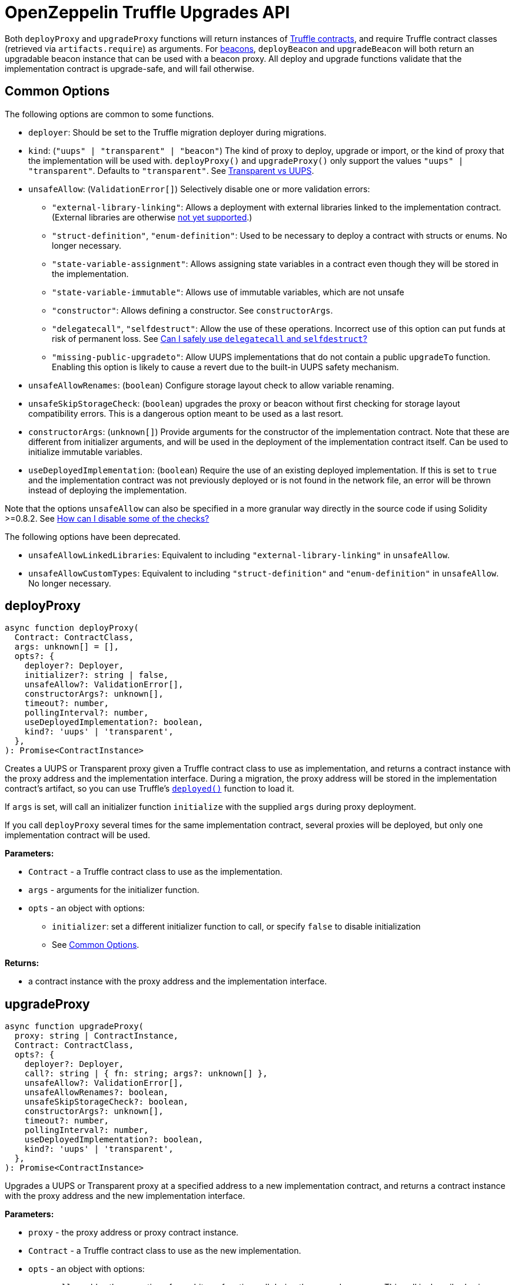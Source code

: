 = OpenZeppelin Truffle Upgrades API

Both `deployProxy` and `upgradeProxy` functions will return instances of https://www.trufflesuite.com/docs/truffle/reference/contract-abstractions[Truffle contracts], and require Truffle contract classes (retrieved via `artifacts.require`) as arguments. For https://docs.openzeppelin.com/contracts/4.x/api/proxy#beacon[beacons], `deployBeacon` and `upgradeBeacon` will both return an upgradable beacon instance that can be used with a beacon proxy. All deploy and upgrade functions validate that the implementation contract is upgrade-safe, and will fail otherwise.

[[common-options]]
== Common Options

The following options are common to some functions.

* `deployer`: Should be set to the Truffle migration deployer during migrations.
* `kind`: (`"uups" | "transparent" | "beacon"`) The kind of proxy to deploy, upgrade or import, or the kind of proxy that the implementation will be used with. `deployProxy()` and `upgradeProxy()` only support the values `"uups" | "transparent"`. Defaults to `"transparent"`. See xref:contracts:api:proxy.adoc#transparent-vs-uups[Transparent vs UUPS].
* `unsafeAllow`: (`ValidationError[]`) Selectively disable one or more validation errors:
** `"external-library-linking"`: Allows a deployment with external libraries linked to the implementation contract. (External libraries are otherwise xref:faq.adoc#why-cant-i-use-external-libraries[not yet supported].)
** `"struct-definition"`, `"enum-definition"`: Used to be necessary to deploy a contract with structs or enums. No longer necessary.
** `"state-variable-assignment"`: Allows assigning state variables in a contract even though they will be stored in the implementation.
** `"state-variable-immutable"`: Allows use of immutable variables, which are not unsafe
** `"constructor"`: Allows defining a constructor. See `constructorArgs`.
** `"delegatecall"`, `"selfdestruct"`: Allow the use of these operations. Incorrect use of this option can put funds at risk of permanent loss. See xref:faq.adoc#delegatecall-selfdestruct[Can I safely use `delegatecall` and `selfdestruct`?]
** `"missing-public-upgradeto"`: Allow UUPS implementations that do not contain a public `upgradeTo` function. Enabling this option is likely to cause a revert due to the built-in UUPS safety mechanism.
* `unsafeAllowRenames`: (`boolean`) Configure storage layout check to allow variable renaming.
* `unsafeSkipStorageCheck`: (`boolean`) upgrades the proxy or beacon without first checking for storage layout compatibility errors. This is a dangerous option meant to be used as a last resort.
* `constructorArgs`: (`unknown[]`) Provide arguments for the constructor of the implementation contract. Note that these are different from initializer arguments, and will be used in the deployment of the implementation contract itself. Can be used to initialize immutable variables.
* `useDeployedImplementation`: (`boolean`) Require the use of an existing deployed implementation. If this is set to `true` and the implementation contract was not previously deployed or is not found in the network file, an error will be thrown instead of deploying the implementation.

Note that the options `unsafeAllow` can also be specified in a more granular way directly in the source code if using Solidity >=0.8.2. See xref:faq.adoc#how-can-i-disable-checks[How can I disable some of the checks?]

The following options have been deprecated.

* `unsafeAllowLinkedLibraries`: Equivalent to including `"external-library-linking"` in `unsafeAllow`.
* `unsafeAllowCustomTypes`: Equivalent to including `"struct-definition"` and `"enum-definition"` in `unsafeAllow`. No longer necessary.

[[deploy-proxy]]
== deployProxy

[source,ts]
----
async function deployProxy(
  Contract: ContractClass,
  args: unknown[] = [],
  opts?: {
    deployer?: Deployer,
    initializer?: string | false,
    unsafeAllow?: ValidationError[],
    constructorArgs?: unknown[],
    timeout?: number,
    pollingInterval?: number,
    useDeployedImplementation?: boolean,
    kind?: 'uups' | 'transparent',
  },
): Promise<ContractInstance>
----

Creates a UUPS or Transparent proxy given a Truffle contract class to use as implementation, and returns a contract instance with the proxy address and the implementation interface. During a migration, the proxy address will be stored in the implementation contract's artifact, so you can use Truffle's https://www.trufflesuite.com/docs/truffle/reference/contract-abstractions#-code-mycontract-deployed-code-[`deployed()`] function to load it.

If `args` is set, will call an initializer function `initialize` with the supplied `args` during proxy deployment.

If you call `deployProxy` several times for the same implementation contract, several proxies will be deployed, but only one implementation contract will be used.

*Parameters:*

* `Contract` - a Truffle contract class to use as the implementation.
* `args` - arguments for the initializer function.
* `opts` - an object with options:
** `initializer`: set a different initializer function to call, or specify `false` to disable initialization
** See <<common-options>>.

*Returns:*

* a contract instance with the proxy address and the implementation interface.

[[upgrade-proxy]]
== upgradeProxy

[source,ts]
----
async function upgradeProxy(
  proxy: string | ContractInstance,
  Contract: ContractClass,
  opts?: {
    deployer?: Deployer,
    call?: string | { fn: string; args?: unknown[] },
    unsafeAllow?: ValidationError[],
    unsafeAllowRenames?: boolean,
    unsafeSkipStorageCheck?: boolean,
    constructorArgs?: unknown[],
    timeout?: number,
    pollingInterval?: number,
    useDeployedImplementation?: boolean,
    kind?: 'uups' | 'transparent',
  },
): Promise<ContractInstance>
----

Upgrades a UUPS or Transparent proxy at a specified address to a new implementation contract, and returns a contract instance with the proxy address and the new implementation interface.

*Parameters:*

* `proxy` - the proxy address or proxy contract instance.
* `Contract` - a Truffle contract class to use as the new implementation.
* `opts` - an object with options:
** `call`: enables the execution of an arbitrary function call during the upgrade process. This call is described using a function name or signature and optional arguments. It is batched into the upgrade transaction, making it safe to call migration initializing functions.
** See <<common-options>>.

*Returns:*

* a contract instance with the proxy address and the new implementation interface.

[[deploy-beacon]]
== deployBeacon

[source,ts]
----
async function deployBeacon(
  Contract: ContractClass,
  opts?: {
    deployer?: Deployer,
    unsafeAllow?: ValidationError[],
    constructorArgs?: unknown[],
    timeout?: number,
    pollingInterval?: number,
    useDeployedImplementation?: boolean,
  },
): Promise<ContractInstance>
----

Creates an https://docs.openzeppelin.com/contracts/4.x/api/proxy#UpgradeableBeacon[upgradable beacon] given a Truffle contract class to use as implementation, and returns the beacon contract instance.

*Parameters:*

* `Contract` - a Truffle contract class to use as the implementation.
* `opts` - an object with options:
** See <<common-options>>.

*Returns:*

* the beacon contract instance.

*Since:*

* `@openzeppelin/truffle-upgrades@1.12.0`

[[upgrade-beacon]]
== upgradeBeacon

[source,ts]
----
async function upgradeBeacon(
  beacon: string | ContractInstance,
  Contract: ContractClass,
  opts?: {
    deployer?: Deployer,
    unsafeAllow?: ValidationError[],
    unsafeAllowRenames?: boolean,
    unsafeSkipStorageCheck?: boolean,
    constructorArgs?: unknown[],
    timeout?: number,
    pollingInterval?: number,
    useDeployedImplementation?: boolean,
  },
): Promise<ContractInstance>
----

Upgrades an https://docs.openzeppelin.com/contracts/4.x/api/proxy#UpgradeableBeacon[upgradable beacon] at a specified address to a new implementation contract, and returns the beacon contract instance.

*Parameters:*

* `beacon` - the beacon address or beacon contract instance.
* `Contract` - a Truffle contract class to use as the new implementation.
* `opts` - an object with options:
** See <<common-options>>.

*Returns:*

* the beacon contract instance.

*Since:*

* `@openzeppelin/truffle-upgrades@1.12.0`

[[deploy-beacon-proxy]]
== deployBeaconProxy

[source,ts]
----
async function deployBeaconProxy(
  beacon: string | ContractInstance,
  attachTo: ContractClass,
  args: unknown[] = [],
  opts?: {
    deployer?: Deployer,
    initializer?: string | false,
  },
): Promise<ContractInstance>
----

Creates a https://docs.openzeppelin.com/contracts/4.x/api/proxy#BeaconProxy[Beacon proxy] given an existing beacon contract address and a Truffle contract class corresponding to the beacon's current implementation contract, and returns a contract instance with the beacon proxy address and the implementation interface. If `args` is set, will call an initializer function `initialize` with the supplied args during proxy deployment.

*Parameters:*

* `beacon` - the beacon address or beacon contract instance.
* `attachTo` - a Truffle contract class corresponding to the beacon's current implementation contract.
* `args` - arguments for the initializer function.
* `opts` - an object with options:
** `initializer`: set a different initializer function to call, or specify `false` to disable initialization

*Returns:*

* a contract instance with the beacon proxy address and the implementation interface.

*Since:*

* `@openzeppelin/truffle-upgrades@1.12.0`

[[force-import]]
== forceImport

[source,ts]
----
async function forceImport(
  address: string,
  deployedImpl: ContractClass,
  opts?: {
    kind?: 'uups' | 'transparent' | 'beacon',
  },
): Promise<ContractInstance>
----

Forces the import of an existing proxy, beacon, or implementation contract deployment to be used with this plugin. Provide the address of an existing proxy, beacon or implementation, along with the Truffle contract class of the implementation contract that was deployed.

CAUTION: When importing a proxy or beacon, the `deployedImpl` argument must be the contract class of the *current* implementation contract version that is being used, not the version that you are planning to upgrade to.

Use this function to recreate a lost https://docs.openzeppelin.com/upgrades-plugins/1.x/network-files[network file] by importing previous deployments, or to register proxies or beacons for upgrading even if they were not originally deployed by this plugin. Supported for UUPS, Transparent, and Beacon proxies, as well as beacons and implementation contracts.

*Parameters:*

* `address` - the address of an existing proxy, beacon or implementation.
* `deployedImpl` - the Truffle contract class of the implementation contract that was deployed.
* `opts` - an object with options:
** `kind`: (`"uups" | "transparent" | "beacon"`) forces a proxy to be treated as a UUPS, Transparent, or Beacon proxy. If not provided, the proxy kind will be automatically detected.

*Returns:*

* a contract instance representing the imported proxy, beacon or implementation.

*Since:*

* `@openzeppelin/truffle-upgrades@1.13.0`

[[validate-implementation]]
== validateImplementation

[source,ts]
----
async function validateImplementation(
  Contract: ContractClass,
  opts?: {
    unsafeAllow?: ValidationError[],
    kind?: 'uups' | 'transparent' | 'beacon',
  },
): Promise<void>
----

Validates an implementation contract without deploying it.

*Parameters:*

* `Contract` - the Truffle contract class of the implementation contract.
* `opts` - an object with options:
** See <<common-options>>.

*Since:*

* `@openzeppelin/truffle-upgrades@1.16.0`

[[deploy-implementation]]
== deployImplementation

[source,ts]
----
async function deployImplementation(
  Contract: ContractClass,
  opts?: {
    deployer?: Deployer,
    unsafeAllow?: ValidationError[],
    constructorArgs?: unknown[],
    timeout?: number,
    pollingInterval?: number,
    useDeployedImplementation?: boolean,
    kind?: 'uups' | 'transparent' | 'beacon',
  },
): Promise<string>
----

Validates and deploys an implementation contract, and returns its address.

*Parameters:*

* `Contract` - a Truffle contract class to use as the implementation.
* `opts` - an object with options:
** See <<common-options>>.

*Returns:*

* the address of the implementation contract.

*Since:*

* `@openzeppelin/truffle-upgrades@1.16.0`

[[validate-upgrade]]
== validateUpgrade

[source,ts]
----
async function validateUpgrade(
  referenceAddressOrContract: string | ContractClass,
  newContract: ContractClass,
  opts?: {
    unsafeAllow?: ValidationError[],
    unsafeAllowRenames?: boolean,
    unsafeSkipStorageCheck?: boolean,
    kind?: 'uups' | 'transparent' | 'beacon',
  },
): Promise<void>
----

Validates a new implementation contract without deploying it and without actually upgrading to it. Compares the current implementation contract to the new implementation contract to check for storage layout compatibility errors. If `referenceAddressOrContract` is the current implementation address, the `kind` option is required.

*Parameters:*

* `referenceAddressOrContract` - a proxy or beacon address that uses the current implementation, or an address or Truffle contract class corresponding to the current implementation.
* `newContract` - the new implementation contract.
* `opts` - an object with options:
** See <<common-options>>.

*Since:*

* `@openzeppelin/truffle-upgrades@1.16.0`

*Examples:*

Validate upgrading an existing proxy to a new contract (replace `PROXY_ADDRESS` with the address of your proxy):
[source,ts]
----
const { validateUpgrade } = require('@openzeppelin/truffle-upgrades');

const BoxV2 = artifacts.require('BoxV2');
await validateUpgrade(PROXY_ADDRESS, BoxV2);
----

Validate upgrading between two contract implementations:
[source,ts]
----
const { validateUpgrade } = require('@openzeppelin/truffle-upgrades');

const Box = artifacts.require('Box');
const BoxV2 = artifacts.require('BoxV2');
await validateUpgrade(Box, BoxV2);
----

[[prepare-upgrade]]
== prepareUpgrade

[source,ts]
----
async function prepareUpgrade(
  proxyOrBeacon: string | ContractInstance,
  Contract: ContractClass,
  opts?: {
    deployer?: Deployer,
    unsafeAllow?: ValidationError[],
    unsafeAllowRenames?: boolean,
    unsafeSkipStorageCheck?: boolean,
    constructorArgs?: unknown[],
    timeout?: number,
    pollingInterval?: number,
    useDeployedImplementation?: boolean,
    kind?: 'uups' | 'transparent' | 'beacon',
  },
): Promise<string>
----

Validates and deploys a new implementation contract, and returns its address. Use this method to prepare an upgrade to be run from an admin address you do not control directly or cannot use from Truffle. Supported for UUPS, Transparent, and Beacon proxies, as well as beacons.

*Parameters:*

* `proxyOrBeacon` - the proxy or beacon address or contract instance.
* `Contract` - the new implementation contract.
* `opts` - an object with options:
** See <<common-options>>.

*Returns:*

* the address of the new implementation contract.

[[deploy-proxy-admin]]
== deployProxyAdmin

[source,ts]
----
async function deployProxyAdmin(
  opts?: {
    deployer?: Deployer,
    timeout?: number,
    pollingInterval?: number,
  },
): Promise<string>
----

Deploys a https://docs.openzeppelin.com/contracts/4.x/api/proxy#ProxyAdmin[proxy admin] contract and returns its address if one was not already deployed on the current network, or just returns the address of the proxy admin if one was already deployed. Note that this plugin currently only supports using one proxy admin per network.

*Parameters:*

* `opts` - an object with options:
** See <<common-options>>.

*Returns:*

* the address of the proxy admin.

*Since:*

* `@openzeppelin/truffle-upgrades@1.16.0`

[[admin-change-proxy-admin]]
== admin.changeProxyAdmin

[source,ts]
----
async function changeProxyAdmin(
  proxyAddress: string,
  newAdmin: string,
): Promise<void>
----

Changes the admin for a specific proxy.

*Parameters:*

* `proxyAddress` - the address of the proxy to change.
* `newAdmin` - the new admin address.

[[admin-transfer-proxy-admin-ownership]]
== admin.transferProxyAdminOwnership

[source,ts]
----
async function transferProxyAdminOwnership(
  newAdmin: string,
): Promise<void>
----

Changes the owner of the proxy admin contract, which is the default admin for upgrade rights over all proxies.

*Parameters:*

* `newAdmin` - the new admin address.

[[erc1967]]
== erc1967

[source,ts]
----
async function erc1967.getImplementationAddress(proxyAddress: string): Promise<string>;
async function erc1967.getBeaconAddress(proxyAddress: string): Promise<string>;
async function erc1967.getAdminAddress(proxyAddress: string): Promise<string>;
----

Functions in this module provide access to the https://eips.ethereum.org/EIPS/eip-1967[ERC1967] variables of a proxy contract.

*Parameters:*

* `proxyAddress` - the proxy address.

*Returns:*

* the implementation, beacon, or admin address depending on the function called.

[[beacon]]
== beacon

[source,ts]
----
async function beacon.getImplementationAddress(beaconAddress: string): Promise<string>;
----

This module provides a convenience function to get the implementation address from a beacon contract.

*Parameters:*

* `beaconAddress` - the beacon address.

*Returns:*

* the implementation address.

*Since:*

* `@openzeppelin/truffle-upgrades@1.12.0`

== silenceWarnings

[source,ts]
----
function silenceWarnings()
----

NOTE: This function is useful for tests, but its use in production deployment scripts is discouraged.

Silences all subsequent warnings about the use of unsafe flags. Prints a last warning before doing so.
